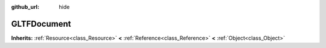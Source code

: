 :github_url: hide

.. Generated automatically by doc/tools/make_rst.py in Godot's source tree.
.. DO NOT EDIT THIS FILE, but the GLTFDocument.xml source instead.
.. The source is found in doc/classes or modules/<name>/doc_classes.

.. _class_GLTFDocument:

GLTFDocument
============

**Inherits:** :ref:`Resource<class_Resource>` **<** :ref:`Reference<class_Reference>` **<** :ref:`Object<class_Object>`



.. |virtual| replace:: :abbr:`virtual (This method should typically be overridden by the user to have any effect.)`
.. |const| replace:: :abbr:`const (This method has no side effects. It doesn't modify any of the instance's member variables.)`
.. |vararg| replace:: :abbr:`vararg (This method accepts any number of arguments after the ones described here.)`
